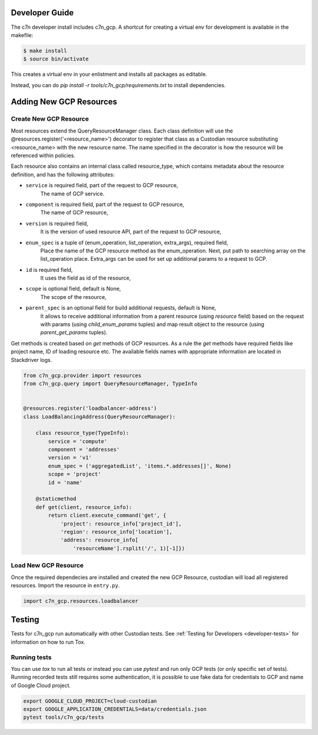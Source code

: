.. _gcp_contribute:

Developer Guide
=================

The c7n developer install includes c7n_gcp.  A shortcut for creating a virtual env for development is available
in the makefile:

.. code-block:: bash

    $ make install
    $ source bin/activate

This creates a virtual env in your enlistment and installs all packages as editable.

Instead, you can do `pip install -r tools/c7n_gcp/requirements.txt` to install dependencies.

Adding New GCP Resources
==========================

Create New GCP Resource
-------------------------

Most resources extend the QueryResourceManager class. Each class definition will use the @resources.register('<resource_name>') decorator to register that class as a Custodian resource substituting <resource_name> with the new resource name. The name specified in the decorator is how the resource will be referenced within policies.

Each resource also contains an internal class called resource_type, which contains metadata about the resource definition, and has the following attributes:


- ``service`` is required field, part of the request to GCP resource,
    The name of GCP service.
- ``component`` is required field, part of the request to GCP resource,
    The name of GCP resource,
- ``version`` is required field,
    It is the version of used resource API, part of the request to GCP resource,
- ``enum_spec`` is a tuple of (enum_operation, list_operation, extra_args), required field,
    Place the name of the GCP resource method as the enum_operation.
    Next, put path to searching array on the list_operation place.
    Extra_args can be used for set up additional params to a request to GCP.
- ``id`` is required field,
    It uses the field as id of the resource,
- ``scope`` is optional field, default is None,
    The scope of the resource,
- ``parent_spec`` is an optional field for build additional requests, default is None,
    It allows to receive additional information from a parent resource (using `resource` field)
    based on the request with params (using `child_enum_params` tuples) and map result object
    to the resource (using `parent_get_params` tuples).

Get methods is created based on `get` methods of GCP resources. As a rule the `get` methods
have required fields like project name, ID of loading resource etc. The available fields names
with appropriate information are located in Stackdriver logs.

.. code-block:: python

    from c7n_gcp.provider import resources
    from c7n_gcp.query import QueryResourceManager, TypeInfo


    @resources.register('loadbalancer-address')
    class LoadBalancingAddress(QueryResourceManager):

        class resource_type(TypeInfo):
            service = 'compute'
            component = 'addresses'
            version = 'v1'
            enum_spec = ('aggregatedList', 'items.*.addresses[]', None)
            scope = 'project'
            id = 'name'

        @staticmethod
        def get(client, resource_info):
            return client.execute_command('get', {
                'project': resource_info['project_id'],
                'region': resource_info['location'],
                'address': resource_info[
                    'resourceName'].rsplit('/', 1)[-1]})

Load New GCP Resource
---------------------

Once the required dependecies are installed and created the new GCP Resource, custodian will
load all registered resources. Import the resource in
``entry.py``.

.. code-block:: python

    import c7n_gcp.resources.loadbalancer

Testing
========

Tests for c7n_gcp run automatically with other Custodian tests. See :ref:`Testing for Developers <developer-tests>` for information on how to run Tox.

Running tests
---------------

You can use `tox` to run all tests or instead you can use `pytest` and run only GCP tests (or only specific set of tests). Running recorded tests still requires some authentication, it is possible to use fake data for credentials to GCP and name of Google Cloud project.

.. code-block:: bash

  export GOOGLE_CLOUD_PROJECT=cloud-custodian
  export GOOGLE_APPLICATION_CREDENTIALS=data/credentials.json
  pytest tools/c7n_gcp/tests

